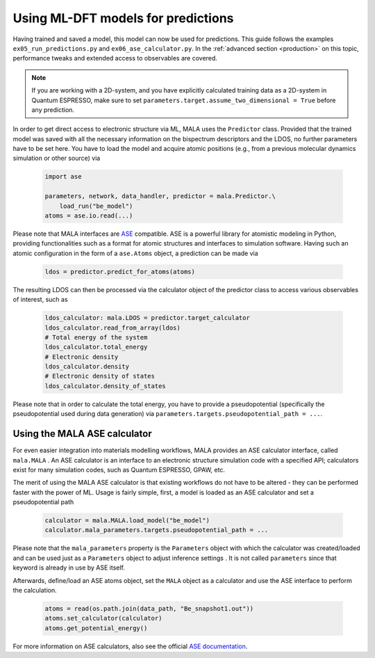 Using ML-DFT models for predictions
===================================

Having trained and saved a model, this model can now be used for predictions.
This guide follows the examples ``ex05_run_predictions.py`` and
``ex06_ase_calculator.py``. In the :ref:`advanced section <production>` on
this topic, performance tweaks and extended access to observables are covered.

.. note::
    If you are working with a 2D-system, and you have explicitly calculated
    training data as a 2D-system in Quantum ESPRESSO, make sure to set
    ``parameters.target.assume_two_dimensional = True`` before any prediction.


In order to get direct access to electronic structure via ML, MALA uses
the ``Predictor`` class. Provided that the trained model was saved with
all the necessary information on the bispectrum descriptors and the LDOS,
no further parameters have to be set here. You have to load the
model and acquire atomic positions (e.g., from a previous molecular dynamics
simulation or other source) via

      .. code-block:: python

            import ase

            parameters, network, data_handler, predictor = mala.Predictor.\
                load_run("be_model")
            atoms = ase.io.read(...)

Please note that MALA interfaces are `ASE <https://wiki.fysik.dtu.dk/ase/>`_
compatible. ASE is a powerful library for atomistic modeling in Python,
providing functionalities such as a format for atomic structures and
interfaces to simulation software. Having such an atomic configuration
in the form of a ``ase.Atoms`` object, a prediction can
be made via

      .. code-block:: python

            ldos = predictor.predict_for_atoms(atoms)

The resulting LDOS can then be processed via the calculator object of
the predictor class to access various observables of interest, such as

      .. code-block:: python

            ldos_calculator: mala.LDOS = predictor.target_calculator
            ldos_calculator.read_from_array(ldos)
            # Total energy of the system
            ldos_calculator.total_energy
            # Electronic density
            ldos_calculator.density
            # Electronic density of states
            ldos_calculator.density_of_states

Please note that in order to calculate the total energy, you have to
provide a pseudopotential (specifically the pseudopotential used during
data generation) via ``parameters.targets.pseudopotential_path = ...``.

Using the MALA ASE calculator
*****************************

For even easier integration into materials modelling workflows, MALA
provides an ASE calculator interface, called ``mala.MALA``
. An ASE calculator is an interface
to an electronic structure simulation code with a specified API;
calculators exist for many simulation codes, such as Quantum ESPRESSO,
GPAW, etc.

The merit of using the MALA ASE calculator is that existing workflows
do not have to be altered - they can be performed faster with
the power of ML. Usage is fairly simple, first, a model is loaded as an
ASE calculator and set a pseudopotential path

      .. code-block:: python

            calculator = mala.MALA.load_model("be_model")
            calculator.mala_parameters.targets.pseudopotential_path = ...

Please note that the ``mala_parameters`` property is the ``Parameters``
object with which the calculator was created/loaded and can be used
just as a ``Parameters`` object to adjust inference settings
. It is not called ``parameters`` since that keyword is already
in use by ASE itself.

Afterwards, define/load an ASE atoms object, set the ``MALA`` object
as a calculator and use the ASE interface to perform the calculation.

      .. code-block:: python

            atoms = read(os.path.join(data_path, "Be_snapshot1.out"))
            atoms.set_calculator(calculator)
            atoms.get_potential_energy()

For more information on ASE calculators, also see the official
`ASE documentation <https://wiki.fysik.dtu.dk/ase/ase/calculators/calculators.html>`_.
